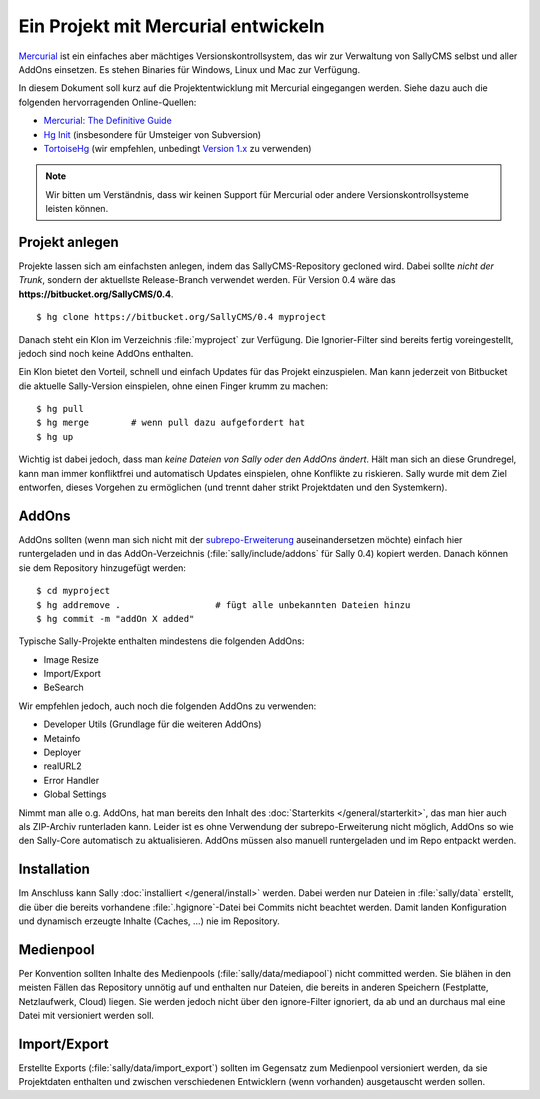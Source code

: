 Ein Projekt mit Mercurial entwickeln
====================================

`Mercurial <http://mercurial.selenic.com/>`_ ist ein einfaches aber mächtiges
Versionskontrollsystem, das wir zur Verwaltung von SallyCMS selbst und aller
AddOns einsetzen. Es stehen Binaries für Windows, Linux und Mac zur Verfügung.

In diesem Dokument soll kurz auf die Projektentwicklung mit Mercurial
eingegangen werden. Siehe dazu auch die folgenden hervorragenden Online-Quellen:

* `Mercurial: The Definitive Guide <http://hgbook.red-bean.com/>`_
* `Hg Init <http://hginit.com/>`_ (insbesondere für Umsteiger von Subversion)
* `TortoiseHg <http://tortoisehg.bitbucket.org/>`_ (wir empfehlen, unbedingt
  `Version 1.x <https://bitbucket.org/tortoisehg/stable/downloads>`_ zu
  verwenden)

.. note::

  Wir bitten um Verständnis, dass wir keinen Support für Mercurial oder andere
  Versionskontrollsysteme leisten können.

Projekt anlegen
---------------

Projekte lassen sich am einfachsten anlegen, indem das SallyCMS-Repository
gecloned wird. Dabei sollte *nicht der Trunk*, sondern der aktuellste
Release-Branch verwendet werden. Für Version 0.4 wäre das
**https://bitbucket.org/SallyCMS/0.4**.

::

  $ hg clone https://bitbucket.org/SallyCMS/0.4 myproject

Danach steht ein Klon im Verzeichnis :file:`myproject` zur Verfügung. Die
Ignorier-Filter sind bereits fertig voreingestellt, jedoch sind noch keine
AddOns enthalten.

Ein Klon bietet den Vorteil, schnell und einfach Updates für das Projekt
einzuspielen. Man kann jederzeit von Bitbucket die aktuelle Sally-Version
einspielen, ohne einen Finger krumm zu machen:

::

  $ hg pull
  $ hg merge        # wenn pull dazu aufgefordert hat
  $ hg up

Wichtig ist dabei jedoch, dass man *keine Dateien von Sally oder den AddOns
ändert*. Hält man sich an diese Grundregel, kann man immer konfliktfrei und
automatisch Updates einspielen, ohne Konflikte zu riskieren. Sally wurde mit dem
Ziel entworfen, dieses Vorgehen zu ermöglichen (und trennt daher strikt
Projektdaten und den Systemkern).

AddOns
------

AddOns sollten (wenn man sich nicht mit der `subrepo-Erweiterung
<http://mercurial.selenic.com/wiki/Subrepository>`_ auseinandersetzen möchte)
einfach hier runtergeladen und in das AddOn-Verzeichnis
(:file:`sally/include/addons` für Sally 0.4) kopiert werden. Danach können sie
dem Repository hinzugefügt werden:

::

  $ cd myproject
  $ hg addremove .                  # fügt alle unbekannten Dateien hinzu
  $ hg commit -m "addOn X added"

Typische Sally-Projekte enthalten mindestens die folgenden AddOns:

* Image Resize
* Import/Export
* BeSearch

Wir empfehlen jedoch, auch noch die folgenden AddOns zu verwenden:

* Developer Utils (Grundlage für die weiteren AddOns)
* Metainfo
* Deployer
* realURL2
* Error Handler
* Global Settings

Nimmt man alle o.g. AddOns, hat man bereits den Inhalt des :doc:`Starterkits
</general/starterkit>`, das man hier auch als ZIP-Archiv runterladen kann.
Leider ist es ohne Verwendung der subrepo-Erweiterung nicht möglich, AddOns so
wie den Sally-Core automatisch zu aktualisieren. AddOns müssen also manuell
runtergeladen und im Repo entpackt werden.

Installation
------------

Im Anschluss kann Sally :doc:`installiert </general/install>` werden. Dabei
werden nur Dateien in :file:`sally/data` erstellt, die über die bereits
vorhandene :file:`.hgignore`-Datei bei Commits nicht beachtet werden. Damit
landen Konfiguration und dynamisch erzeugte Inhalte (Caches, ...) nie im
Repository.

Medienpool
----------

Per Konvention sollten Inhalte des Medienpools (:file:`sally/data/mediapool`)
nicht committed werden. Sie blähen in den meisten Fällen das Repository unnötig
auf und enthalten nur Dateien, die bereits in anderen Speichern (Festplatte,
Netzlaufwerk, Cloud) liegen. Sie werden jedoch nicht über den ignore-Filter
ignoriert, da ab und an durchaus mal eine Datei mit versioniert werden soll.

Import/Export
-------------

Erstellte Exports (:file:`sally/data/import_export`) sollten im Gegensatz zum
Medienpool versioniert werden, da sie Projektdaten enthalten und zwischen
verschiedenen Entwicklern (wenn vorhanden) ausgetauscht werden sollen.
